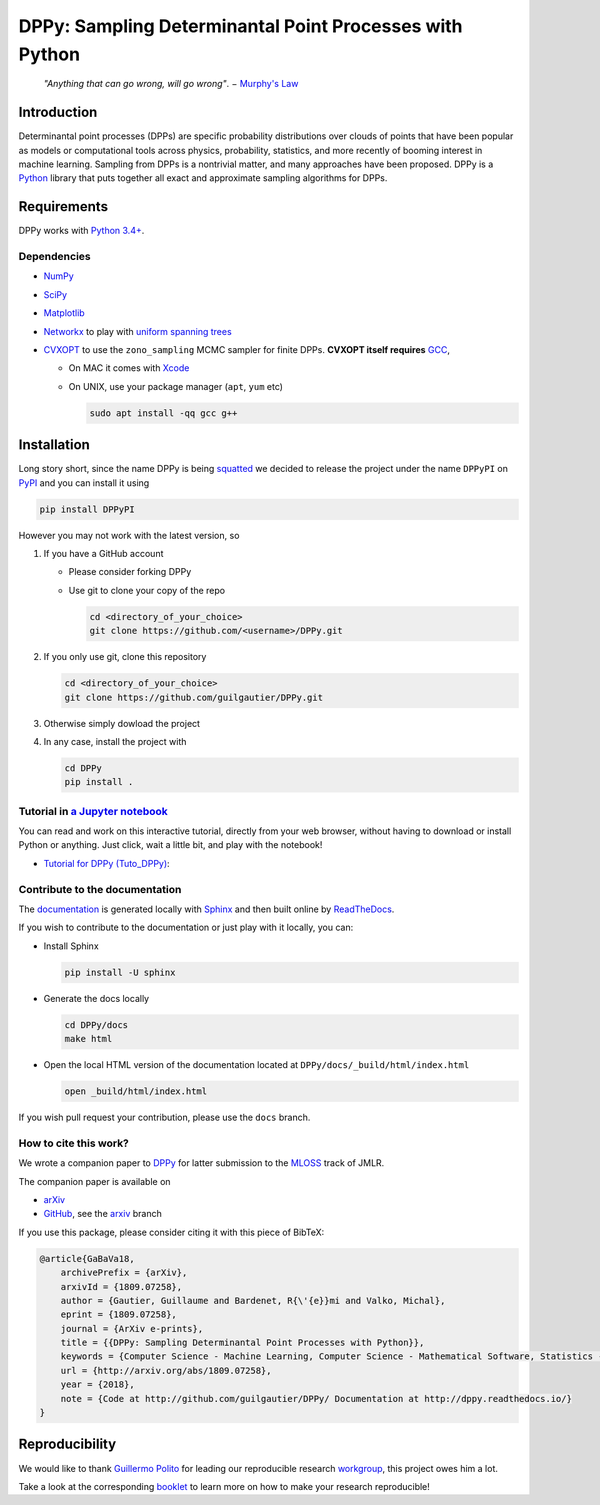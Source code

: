 DPPy: Sampling Determinantal Point Processes with Python
========================================================

|Documentation Status| |Build Status| |Coverage Status|

    *"Anything that can go wrong, will go wrong"*. − `Murphy's
    Law <http://phdcomics.com/comics/archive.php?comicid=1867>`__

Introduction
------------

Determinantal point processes (DPPs) are specific probability
distributions over clouds of points that have been popular as models or
computational tools across physics, probability, statistics, and more
recently of booming interest in machine learning. Sampling from DPPs is
a nontrivial matter, and many approaches have been proposed. DPPy is a
`Python <https://www.python.org/>`__ library that puts together all
exact and approximate sampling algorithms for DPPs.

Requirements
------------

DPPy works with `Python 3.4+ <http://docs.python.org/3/>`__.

Dependencies
~~~~~~~~~~~~

-  `NumPy <http://www.numpy.org>`__
-  `SciPy <http://www.scipy.org/>`__
-  `Matplotlib <http://matplotlib.org/>`__
-  `Networkx <http://networkx.github.io/>`__ to play with `uniform
   spanning
   trees <https://dppy.readthedocs.io/en/latest/exotic_dpps/index.html#uniform-spanning-trees>`__
-  `CVXOPT <http://cvxopt.org>`__ to use the ``zono_sampling`` MCMC
   sampler for finite DPPs. **CVXOPT itself requires**
   `GCC <http://gcc.gnu.org>`__,

   -  On MAC it comes with
      `Xcode <https://developer.apple.com/xcode/>`__
   -  On UNIX, use your package manager (``apt``, ``yum`` etc)

      .. code:: bash

          sudo apt install -qq gcc g++

Installation
------------

Long story short, since the name DPPy is being `squatted <https://github.com/pypa/warehouse/issues/5307>`__ we decided to release the project under the name ``DPPyPI`` on `PyPI <https://pypi.org/project/DPPyPI/>`__ and you can install it using

.. code:: bash

  pip install DPPyPI

However you may not work with the latest version, so

1. If you have a GitHub account

   -  Please consider forking DPPy
   -  Use git to clone your copy of the repo

      .. code:: bash

          cd <directory_of_your_choice>
          git clone https://github.com/<username>/DPPy.git

2. If you only use git, clone this repository

   .. code:: bash

       cd <directory_of_your_choice>
       git clone https://github.com/guilgautier/DPPy.git

3. Otherwise simply dowload the project

4. In any case, install the project with

   .. code:: bash

       cd DPPy
       pip install .

Tutorial in `a Jupyter notebook <https://www.Jupyter.org/>`__
~~~~~~~~~~~~~~~~~~~~~~~~~~~~~~~~~~~~~~~~~~~~~~~~~~~~~~~~~~~~~

You can read and work on this interactive tutorial, directly from your
web browser, without having to download or install Python or anything.
Just click, wait a little bit, and play with the notebook!

-  `Tutorial for DPPy (Tuto\_DPPy) <https://github.com/guilgautier/DPPy/blob/master/notebooks/Tuto_DPPy.ipynb>`__: |Google Colab|

Contribute to the documentation
~~~~~~~~~~~~~~~~~~~~~~~~~~~~~~~

The
`documentation <http://dppy.readthedocs.io/>`__
is generated locally with
`Sphinx <http://www.sphinx-doc.org/en/master/>`__ and then built online
by `ReadTheDocs <https://readthedocs.org/projects/dppy/>`__.

If you wish to contribute to the documentation or just play with it
locally, you can:

-  Install Sphinx

   .. code:: bash

       pip install -U sphinx

-  Generate the docs locally

   .. code:: bash

       cd DPPy/docs
       make html

-  Open the local HTML version of the documentation located at
   ``DPPy/docs/_build/html/index.html``

   .. code:: bash

       open _build/html/index.html

If you wish pull request your contribution, please use the ``docs``
branch.

How to cite this work?
~~~~~~~~~~~~~~~~~~~~~~

We wrote a companion paper to
`DPPy <https://github.com/guilgautier/DPPy>`__ for latter submission to
the `MLOSS <http://www.jmlr.org/mloss/>`__ track of JMLR.

The companion paper is available on

-  `arXiv <http://arxiv.org/abs/1809.07258>`__
-  `GitHub <https://github.com/guilgautier/DPPy_paper>`__, see the
   `arxiv <https://github.com/guilgautier/DPPy_paper/tree/arxiv>`__
   branch

If you use this package, please consider citing it with this piece of
BibTeX:

.. code:: bibtex

    @article{GaBaVa18,
        archivePrefix = {arXiv},
        arxivId = {1809.07258},
        author = {Gautier, Guillaume and Bardenet, R{\'{e}}mi and Valko, Michal},
        eprint = {1809.07258},
        journal = {ArXiv e-prints},
        title = {{DPPy: Sampling Determinantal Point Processes with Python}},
        keywords = {Computer Science - Machine Learning, Computer Science - Mathematical Software, Statistics - Machine Learning},
        url = {http://arxiv.org/abs/1809.07258},
        year = {2018},
        note = {Code at http://github.com/guilgautier/DPPy/ Documentation at http://dppy.readthedocs.io/}
    }

Reproducibility
---------------

We would like to thank `Guillermo Polito <https://guillep.github.io/>`__
for leading our reproducible research
`workgroup <https://github.com/CRIStAL-PADR/reproducible-research-SE-notes>`__,
this project owes him a lot.

Take a look at the corresponding
`booklet <https://github.com/CRIStAL-PADR/reproducible-research-SE-notes>`__
to learn more on how to make your research reproducible!

.. |Documentation Status| image:: https://readthedocs.org/projects/dppy/badge/?version=latest
   :target: https://dppy.readthedocs.io/en/latest/?badge=latest
.. |Build Status| image:: https://travis-ci.com/guilgautier/DPPy.svg?branch=master
   :target: https://travis-ci.com/guilgautier/DPPy
.. |Coverage Status| image:: https://coveralls.io/repos/github/guilgautier/DPPy/badge.svg
  :target: https://coveralls.io/github/guilgautier/DPPy
.. |Google Colab| image:: https://badgen.net/badge/Launch/on%20Google%20Colab/blue?icon=terminal
   :target: https://colab.research.google.com/github/guilgautier/DPPy/blob/master/notebooks/Tuto_DPPy.ipynb
